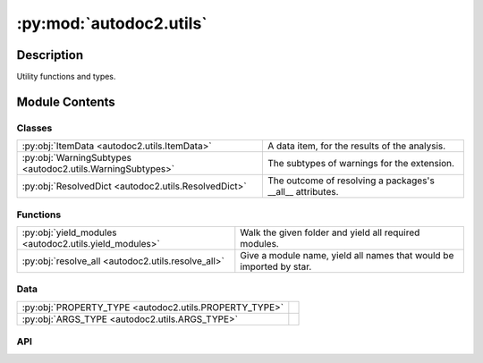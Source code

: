 :py:mod:`autodoc2.utils`
========================

.. py:module:: autodoc2.utils


Description
-----------

Utility functions and types.

Module Contents
---------------

Classes
~~~~~~~

.. list-table::
   :class: autosummary longtable
   :align: left

   * - :py:obj:`ItemData <autodoc2.utils.ItemData>`
     - A data item, for the results of the analysis.
   * - :py:obj:`WarningSubtypes <autodoc2.utils.WarningSubtypes>`
     - The subtypes of warnings for the extension.
   * - :py:obj:`ResolvedDict <autodoc2.utils.ResolvedDict>`
     - The outcome of resolving a packages's __all__ attributes.

Functions
~~~~~~~~~

.. list-table::
   :class: autosummary longtable
   :align: left

   * - :py:obj:`yield_modules <autodoc2.utils.yield_modules>`
     - Walk the given folder and yield all required modules.
   * - :py:obj:`resolve_all <autodoc2.utils.resolve_all>`
     - Give a module name, yield all names that would be imported by star.

Data
~~~~

.. list-table::
   :class: autosummary longtable
   :align: left

   * - :py:obj:`PROPERTY_TYPE <autodoc2.utils.PROPERTY_TYPE>`
     - 
   * - :py:obj:`ARGS_TYPE <autodoc2.utils.ARGS_TYPE>`
     - 

API
~~~

.. py:data:: PROPERTY_TYPE
   :canonical: autodoc2.utils.PROPERTY_TYPE
   :value: None

.. py:data:: ARGS_TYPE
   :canonical: autodoc2.utils.ARGS_TYPE
   :value: None

.. py:class:: ItemData()
   :canonical: autodoc2.utils.ItemData

   Bases: :py:obj:`typing.TypedDict`

   A data item, for the results of the analysis.

   .. py:attribute:: type
      :canonical: autodoc2.utils.ItemData.type
      :type: typing_extensions.Required[str]
      :value: None

   .. py:attribute:: full_name
      :canonical: autodoc2.utils.ItemData.full_name
      :type: typing_extensions.Required[str]
      :value: None

   .. py:attribute:: doc
      :canonical: autodoc2.utils.ItemData.doc
      :type: typing_extensions.Required[str]
      :value: None

   .. py:attribute:: range
      :canonical: autodoc2.utils.ItemData.range
      :type: tuple[int, int]
      :value: None

   .. py:attribute:: file_path
      :canonical: autodoc2.utils.ItemData.file_path
      :type: None | str
      :value: None

   .. py:attribute:: encoding
      :canonical: autodoc2.utils.ItemData.encoding
      :type: str
      :value: None

   .. py:attribute:: all
      :canonical: autodoc2.utils.ItemData.all
      :type: None | list[str]
      :value: None

   .. py:attribute:: imports
      :canonical: autodoc2.utils.ItemData.imports
      :type: list[tuple[str, str | None]]
      :value: None

   .. py:attribute:: value
      :canonical: autodoc2.utils.ItemData.value
      :type: None | str | typing.Any
      :value: None

   .. py:attribute:: annotation
      :canonical: autodoc2.utils.ItemData.annotation
      :type: None | str
      :value: None

   .. py:attribute:: properties
      :canonical: autodoc2.utils.ItemData.properties
      :type: list[autodoc2.utils.PROPERTY_TYPE]
      :value: None

   .. py:attribute:: args
      :canonical: autodoc2.utils.ItemData.args
      :type: autodoc2.utils.ARGS_TYPE
      :value: None

   .. py:attribute:: return_annotation
      :canonical: autodoc2.utils.ItemData.return_annotation
      :type: None | str
      :value: None

   .. py:attribute:: bases
      :canonical: autodoc2.utils.ItemData.bases
      :type: list[str]
      :value: None

   .. py:attribute:: inherited
      :canonical: autodoc2.utils.ItemData.inherited
      :type: bool
      :value: None

.. py:class:: WarningSubtypes
   :canonical: autodoc2.utils.WarningSubtypes

   Bases: :py:obj:`enum.Enum`

   The subtypes of warnings for the extension.

   .. py:attribute:: CONFIG_ERROR
      :canonical: autodoc2.utils.WarningSubtypes.CONFIG_ERROR
      :value: 'config_error'

      Issue with configuration validation.

   .. py:attribute:: GIT_CLONE_FAILED
      :canonical: autodoc2.utils.WarningSubtypes.GIT_CLONE_FAILED
      :value: 'git_clone'

      Failed to clone a git repository.

   .. py:attribute:: MISSING_MODULE
      :canonical: autodoc2.utils.WarningSubtypes.MISSING_MODULE
      :value: 'missing_module'

      If the package file/folder does not exist.

   .. py:attribute:: DUPLICATE_ITEM
      :canonical: autodoc2.utils.WarningSubtypes.DUPLICATE_ITEM
      :value: 'dup_item'

      Duplicate fully qualified name found during package analysis.

   .. py:attribute:: RENDER_ERROR
      :canonical: autodoc2.utils.WarningSubtypes.RENDER_ERROR
      :value: 'render'

      Generic rendering error.

   .. py:attribute:: ALL_MISSING
      :canonical: autodoc2.utils.WarningSubtypes.ALL_MISSING
      :value: 'all_missing'

      __all__ attribute missing or empty in a module.

   .. py:attribute:: ALL_RESOLUTION
      :canonical: autodoc2.utils.WarningSubtypes.ALL_RESOLUTION
      :value: 'all_resolve'

      Issue with resolution of an item in a module's __all__ attribute.

.. py:function:: yield_modules(folder: str | pathlib.Path, *, root_module: str | None = None, extensions: typing.Sequence[str] = ('.py', '.pyi'), exclude_dirs: typing.Sequence[str] = ('__pycache__', ), exclude_files: typing.Sequence[str] = ()) -> typing.Iterable[tuple[pathlib.Path, str]]
   :canonical: autodoc2.utils.yield_modules

   Walk the given folder and yield all required modules.

   :param folder: The path to walk.
   :param root_module: The name of the root module,
       otherwise the folder name is used.
   :param extensions: The extensions to include.
       If multiple files with the same stem,
       only the first extension will be used.
   :param exclude_dirs: Directory names to exclude (matched with fnmatch).
   :param exclude_files: File names to exclude (matched with fnmatch).


.. py:class:: ResolvedDict()
   :canonical: autodoc2.utils.ResolvedDict

   Bases: :py:obj:`typing.TypedDict`

   The outcome of resolving a packages's __all__ attributes.

   .. py:attribute:: resolved
      :canonical: autodoc2.utils.ResolvedDict.resolved
      :type: dict[str, set[str]]
      :value: None

      These are names in __all__ that we have successfully resolved,
      to one or more items.


   .. py:attribute:: unresolved
      :canonical: autodoc2.utils.ResolvedDict.unresolved
      :type: set[str]
      :value: None

      These are names in __all__ that we have not been able to resolve.

   .. py:attribute:: stars_unresolved
      :canonical: autodoc2.utils.ResolvedDict.stars_unresolved
      :type: set[str]
      :value: None

      These are star imports in the module, that we have not yet resolved.

   .. py:attribute:: stars_no_all
      :canonical: autodoc2.utils.ResolvedDict.stars_no_all
      :type: set[str]
      :value: None

      These are star imports in the module, that have no recognised __all__.
      At present we do not resolve them.


   .. py:attribute:: stars_unknown
      :canonical: autodoc2.utils.ResolvedDict.stars_unknown
      :type: set[str]
      :value: None

      These are star imports in the module, that we cannot resolve.
      Because they point to a module that is not in the database.


.. py:function:: resolve_all(db: autodoc2.db.Database, package_name: str) -> dict[str, autodoc2.utils.ResolvedDict]
   :canonical: autodoc2.utils.resolve_all

   Give a module name, yield all names that would be imported by star.
